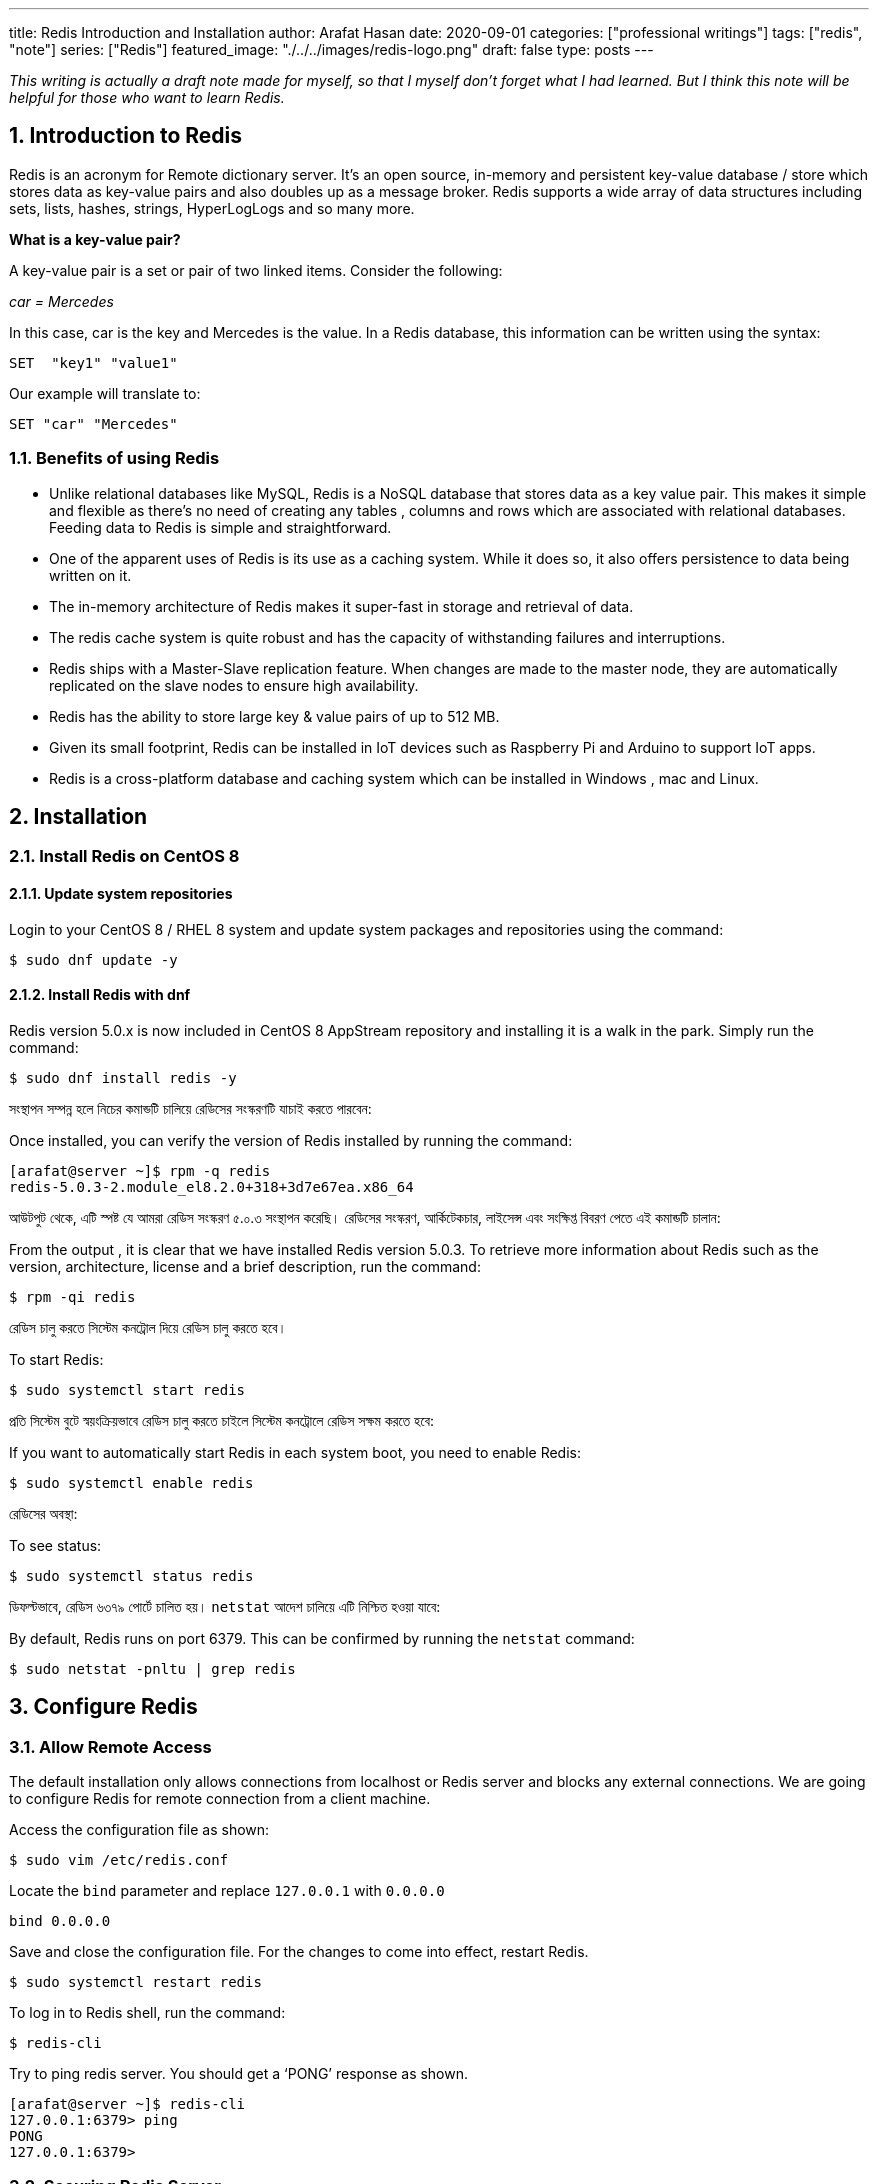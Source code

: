 ---
title: Redis Introduction and Installation
author: Arafat Hasan
date: 2020-09-01
categories: ["professional writings"]
tags: ["redis", "note"]
series: ["Redis"]
featured_image: "./../../images/redis-logo.png"
draft: false
type: posts
---




:Author:    Arafat Hasan
:Email:     <opendoor.arafat[at]gmail[dot]com>
:Date:      01 Septerber, 2020
:Revision:  v1.0
:sectnums:
:imagesdir: ./../../images
:toc: macro
:toc-title: Table of Content 
:toclevels: 3
:doctype: article
:source-highlighter: rouge
:rouge-style: base16.solarized.light
:rogue-css: style
:icons: font



ifdef::env-github[]
++++
<p align="center">
<img align="center", width="600", height="400", alt="Redis Logo" src="../images/redis-logo.png">
</p>
++++
endif::[]

ifndef::env-github[]
endif::[]






toc::[] 


_This writing is actually a draft note made for myself, so that I myself don’t forget what I had learned. But I think this note will be helpful for those who want to learn Redis._


== Introduction to Redis

Redis is an acronym for Remote dictionary server. It’s an open source, in-memory and persistent key-value database / store which stores data as key-value pairs and also doubles up as a message broker. Redis supports a wide array of data structures including sets, lists, hashes, strings, HyperLogLogs and so many more.

*What is a key-value pair?*

A key-value pair is a set or pair of two linked items. Consider the following:

_car = Mercedes_

In this case, car is the key and Mercedes is the value. In a Redis database, this information can be  written using the syntax:


```text, linenums
SET  "key1" "value1"
```

Our example will translate to:


```text, linenums
SET "car" "Mercedes"
```

=== Benefits of using Redis

- Unlike relational databases like MySQL, Redis is a NoSQL database that stores data as a key value pair. This makes it simple and flexible as there’s no need of creating any tables , columns and rows which are associated with relational databases. Feeding data to Redis is simple and straightforward.
- One of the apparent uses of Redis is its use as a caching system. While it does so, it also offers persistence to data being written on it.
- The in-memory architecture of Redis makes it super-fast in storage and retrieval of data.
- The redis cache system is quite robust and has the capacity of withstanding failures and interruptions.
- Redis ships with a Master-Slave replication feature. When changes are made to the master node, they are automatically replicated on the slave nodes to ensure high availability.
- Redis has the ability to store large key & value pairs of up to 512 MB.
- Given its small footprint, Redis can be installed in IoT devices such as  Raspberry Pi and Arduino to  support IoT apps.
- Redis is a cross-platform database and caching system which can be installed in Windows , mac and Linux.


== Installation
=== Install Redis on CentOS 8

==== Update system repositories

Login to your CentOS 8 / RHEL 8 system and update system packages and repositories using the command:


```text, linenums
$ sudo dnf update -y
```

==== Install Redis with dnf

Redis version 5.0.x is now included in CentOS 8 AppStream repository and installing it is a walk in the park. Simply run the command:


```text, linenums
$ sudo dnf install redis -y
```


সংস্থাপন সম্পন্ন হলে নিচের কমান্ডটি চালিয়ে রেডিসের সংস্করণটি যাচাই করতে পারবেন:

Once installed, you can verify the version of Redis installed by running the command:


```text, linenums
[arafat@server ~]$ rpm -q redis 
redis-5.0.3-2.module_el8.2.0+318+3d7e67ea.x86_64
```

আউটপুট থেকে, এটি স্পষ্ট যে আমরা রেডিস সংস্করণ ৫.০.৩ সংস্থাপন করেছি। রেডিসের সংস্করণ, আর্কিটেকচার, লাইসেন্স এবং সংক্ষিপ্ত বিবরণ পেতে এই কমান্ডটি চালান:

From the output , it is clear that we have installed Redis version 5.0.3. To retrieve more information about Redis such as the version, architecture, license and a brief description, run the command:



```text, linenums
$ rpm -qi redis
```


রেডিস চালু করতে সিস্টেম কনট্রোল দিয়ে রেডিস চালু করতে হবে।	

To start Redis:


```text, linenums
$ sudo systemctl start redis 
```


প্রতি সিস্টেম বুটে স্বয়ংক্রিয়ভাবে রেডিস চালু করতে চাইলে সিস্টেম কনট্রোলে রেডিস সক্ষম করতে হবে:

If you want to automatically start Redis in each system boot, you need to enable Redis:


```text, linenums
$ sudo systemctl enable redis
```

রেডিসের অবস্থা:

To see status:


```text, linenums
$ sudo systemctl status redis
```

ডিফল্টভাবে, রেডিস ৬৩৭৯ পোর্টে চালিত হয়। `netstat` আদেশ চালিয়ে এটি নিশ্চিত হওয়া যাবে:

By default, Redis runs on port 6379. This can be confirmed by running the `netstat` command:


```text, linenums
$ sudo netstat -pnltu | grep redis
```


== Configure Redis

=== Allow Remote Access

The default installation only allows connections from localhost or Redis server and blocks any external connections. We are going to configure Redis for remote connection from a client machine.

Access the configuration file as shown:


```text, linenums
$ sudo vim /etc/redis.conf
```

Locate the `bind` parameter and replace `127.0.0.1` with `0.0.0.0`


```text, linenums
bind 0.0.0.0
```

Save and close the configuration file. For the changes to come into effect, restart Redis.


```text, linenums
$ sudo systemctl restart redis
```

To log in to Redis shell, run the command:


```text, linenums
$ redis-cli
```


Try to ping redis server. You should get a ‘PONG’ response as shown.


```text, linenums
[arafat@server ~]$ redis-cli
127.0.0.1:6379> ping
PONG
127.0.0.1:6379>
```

=== Securing Redis Server

Our Redis setup allows anyone to access the shell and databases without authentication which poses a grave security risk. To set a password, head back to the configuration file `/etc/redis.conf`

Locate and uncomment the `requirepass` parameter and specify a strong password.


```text, linenums
================================== SECURITY ===================================

# Require clients to issue AUTH <PASSWORD> before processing any other
# commands.  This might be useful in environments in which you do not trust
# others with access to the host running redis-server.
#
# This should stay commented out for backward compatibility and because most
# people do not need auth (e.g. they run their own servers).
#
# Warning: since Redis is pretty fast an outside user can try up to
# 150k passwords per second against a good box. This means that you should
# use a very strong password otherwise it will be very easy to break.
#
# requirepass foobared

```

Restart Redis and head back to the server.


```text, linenums
$ sudo systemctl restart redis
```

If you attempt to run any command before authenticating, the error shown below will be displayed


```text, linenums
[arafat@server ~]$ redis-cli
127.0.0.1:6379> ping
(error) NOAUTH Authentication required.
127.0.0.1:6379>
```
To authenticate, type ‘auth’ followed by the password set.
```text, linenums
auth 'PASSWORD'
```

Thereafter, you can continue running your commands.

```text, linenums
[arafat@server ~]$ redis-cli
127.0.0.1:6379> auth 'PASSWORD'
OK
127.0.0.1:6379> ping
PONG
127.0.0.1:6379>
```
To come out from redis-cli, type `exit`



==== Configuring the Firewall for Redis

Lastly, we need to configure the firewall to allow remote connections to the Redis server. To do this, we need to open the redis port which is 6379.

So, run the commands below.
```text, linenums
$ sudo firewall-cmd --add-port=6379/tcp --permanent
$ sudo firewall-cmd --reload
```
To access Redis remotely, use the syntax below.
```text, linenums
$ redis-cli -h REDIS_IP_ADDRESS
```
Next authenticate and hit ‘ENTER’

The IP address of our Redis server is 192.168.1.5 The command from another client PC will be
```text, linenums
$ redis-cli -h 192.168.1.5
```
Next, provide the password and hit ‘ENTER’
```text, linenums
auth 'PASSWORD'
```


=== How to perform Redis Benchmark

Redis comes with a built-in tool known as `redis-benchmark` that gives insights on the system’s performance statistics such as data transfer rate, throughput and latency to mention a few.

Some of the command options you can use with Redis include

- `-n`:	This defines the number of requests to be made. The default is 100000
- `-c`:	Defines the number of parallel connections to be simulated. By default, this value is 50
- `-p`:	This is the Redis port which by default is 6379
- `-h`:	Used to define the host. By default, this value is set to localhost (127.0.0.1)
- `-a`:	Used to prompt for a password if the server needs authentication
- `-q`:	Stands for quiet mode. Displays the average requests made per second
- `-t`:	Used to run a combination of tests
- `-P`:	Used for pipelining for enhanced performance.
- `-d`: Specifies the data size in bytes for GET and SET values. By default, this is set to 3 bytes

Examples:

To confirm the average no. of requests that your Redis server can handle run the command:
```text, linenums
$ redis-benchmark -q
```

